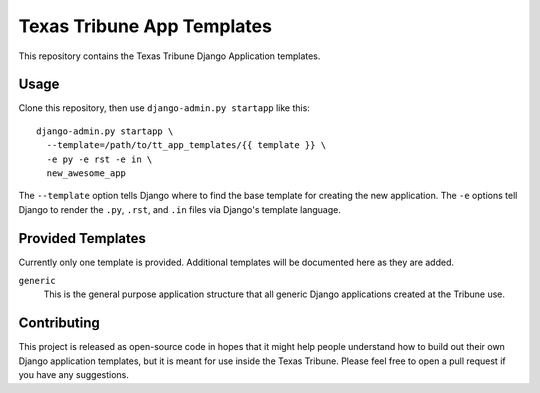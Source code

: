 Texas Tribune App Templates
===========================
This repository contains the Texas Tribune Django Application templates.


Usage
-----
Clone this repository, then use ``django-admin.py startapp`` like this:

::

    django-admin.py startapp \
      --template=/path/to/tt_app_templates/{{ template }} \
      -e py -e rst -e in \
      new_awesome_app

The ``--template`` option tells Django where to find the base template for
creating the new application.  The ``-e`` options tell Django to render the
``.py``, ``.rst``, and ``.in`` files via Django's template language.


Provided Templates
------------------
Currently only one template is provided.  Additional templates will be
documented here as they are added.

``generic``
  This is the general purpose application structure that all generic Django
  applications created at the Tribune use.


Contributing
------------
This project is released as open-source code in hopes that it might help people
understand how to build out their own Django application templates, but it is
meant for use inside the Texas Tribune.  Please feel free to open a pull request
if you have any suggestions.
